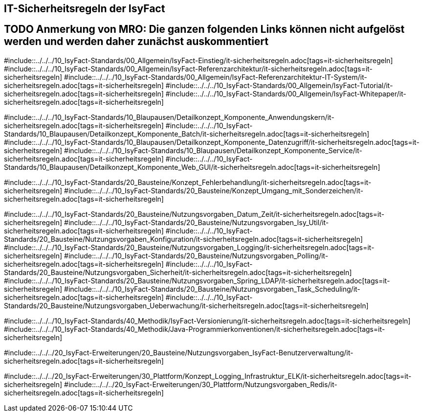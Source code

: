 // tag::inhalt[]
[[it-sicherheitsregeln-der-Isyfact]]
== IT-Sicherheitsregeln der IsyFact

:leveloffset: +1
# TODO Anmerkung von MRO:  Die ganzen folgenden Links können nicht aufgelöst werden und werden daher zunächst auskommentiert
#include::../../../10_IsyFact-Standards/00_Allgemein/IsyFact-Einstieg/it-sicherheitsregeln.adoc[tags=it-sicherheitsregeln]
#include::../../../10_IsyFact-Standards/00_Allgemein/IsyFact-Referenzarchitektur/it-sicherheitsregeln.adoc[tags=it-sicherheitsregeln]
#include::../../../10_IsyFact-Standards/00_Allgemein/IsyFact-Referenzarchitektur-IT-System/it-sicherheitsregeln.adoc[tags=it-sicherheitsregeln]
#include::../../../10_IsyFact-Standards/00_Allgemein/IsyFact-Tutorial/it-sicherheitsregeln.adoc[tags=it-sicherheitsregeln]
#include::../../../10_IsyFact-Standards/00_Allgemein/IsyFact-Whitepaper/it-sicherheitsregeln.adoc[tags=it-sicherheitsregeln]

#include::../../../10_IsyFact-Standards/10_Blaupausen/Detailkonzept_Komponente_Anwendungskern/it-sicherheitsregeln.adoc[tags=it-sicherheitsregeln]
#include::../../../10_IsyFact-Standards/10_Blaupausen/Detailkonzept_Komponente_Batch/it-sicherheitsregeln.adoc[tags=it-sicherheitsregeln]
#include::../../../10_IsyFact-Standards/10_Blaupausen/Detailkonzept_Komponente_Datenzugriff/it-sicherheitsregeln.adoc[tags=it-sicherheitsregeln]
#include::../../../10_IsyFact-Standards/10_Blaupausen/Detailkonzept_Komponente_Service/it-sicherheitsregeln.adoc[tags=it-sicherheitsregeln]
#include::../../../10_IsyFact-Standards/10_Blaupausen/Detailkonzept_Komponente_Web_GUI/it-sicherheitsregeln.adoc[tags=it-sicherheitsregeln]

#include::../../../10_IsyFact-Standards/20_Bausteine/Konzept_Fehlerbehandlung/it-sicherheitsregeln.adoc[tags=it-sicherheitsregeln]
#include::../../../10_IsyFact-Standards/20_Bausteine/Konzept_Umgang_mit_Sonderzeichen/it-sicherheitsregeln.adoc[tags=it-sicherheitsregeln]

#include::../../../10_IsyFact-Standards/20_Bausteine/Nutzungsvorgaben_Datum_Zeit/it-sicherheitsregeln.adoc[tags=it-sicherheitsregeln]
#include::../../../10_IsyFact-Standards/20_Bausteine/Nutzungsvorgaben_Isy_Util/it-sicherheitsregeln.adoc[tags=it-sicherheitsregeln]
#include::../../../10_IsyFact-Standards/20_Bausteine/Nutzungsvorgaben_Konfiguration/it-sicherheitsregeln.adoc[tags=it-sicherheitsregeln]
#include::../../../10_IsyFact-Standards/20_Bausteine/Nutzungsvorgaben_Logging/it-sicherheitsregeln.adoc[tags=it-sicherheitsregeln]
#include::../../../10_IsyFact-Standards/20_Bausteine/Nutzungsvorgaben_Polling/it-sicherheitsregeln.adoc[tags=it-sicherheitsregeln]
#include::../../../10_IsyFact-Standards/20_Bausteine/Nutzungsvorgaben_Sicherheit/it-sicherheitsregeln.adoc[tags=it-sicherheitsregeln]
#include::../../../10_IsyFact-Standards/20_Bausteine/Nutzungsvorgaben_Spring_LDAP/it-sicherheitsregeln.adoc[tags=it-sicherheitsregeln]
#include::../../../10_IsyFact-Standards/20_Bausteine/Nutzungsvorgaben_Task_Scheduling/it-sicherheitsregeln.adoc[tags=it-sicherheitsregeln]
#include::../../../10_IsyFact-Standards/20_Bausteine/Nutzungsvorgaben_Ueberwachung/it-sicherheitsregeln.adoc[tags=it-sicherheitsregeln]

#include::../../../10_IsyFact-Standards/40_Methodik/IsyFact-Versionierung/it-sicherheitsregeln.adoc[tags=it-sicherheitsregeln]
#include::../../../10_IsyFact-Standards/40_Methodik/Java-Programmierkonventionen/it-sicherheitsregeln.adoc[tags=it-sicherheitsregeln]

#include::../../../20_IsyFact-Erweiterungen/20_Bausteine/Nutzungsvorgaben_IsyFact-Benutzerverwaltung/it-sicherheitsregeln.adoc[tags=it-sicherheitsregeln]

#include::../../../20_IsyFact-Erweiterungen/30_Plattform/Konzept_Logging_Infrastruktur_ELK/it-sicherheitsregeln.adoc[tags=it-sicherheitsregeln]
#include::../../../20_IsyFact-Erweiterungen/30_Plattform/Nutzungsvorgaben_Redis/it-sicherheitsregeln.adoc[tags=it-sicherheitsregeln]

// end::inhalt[]